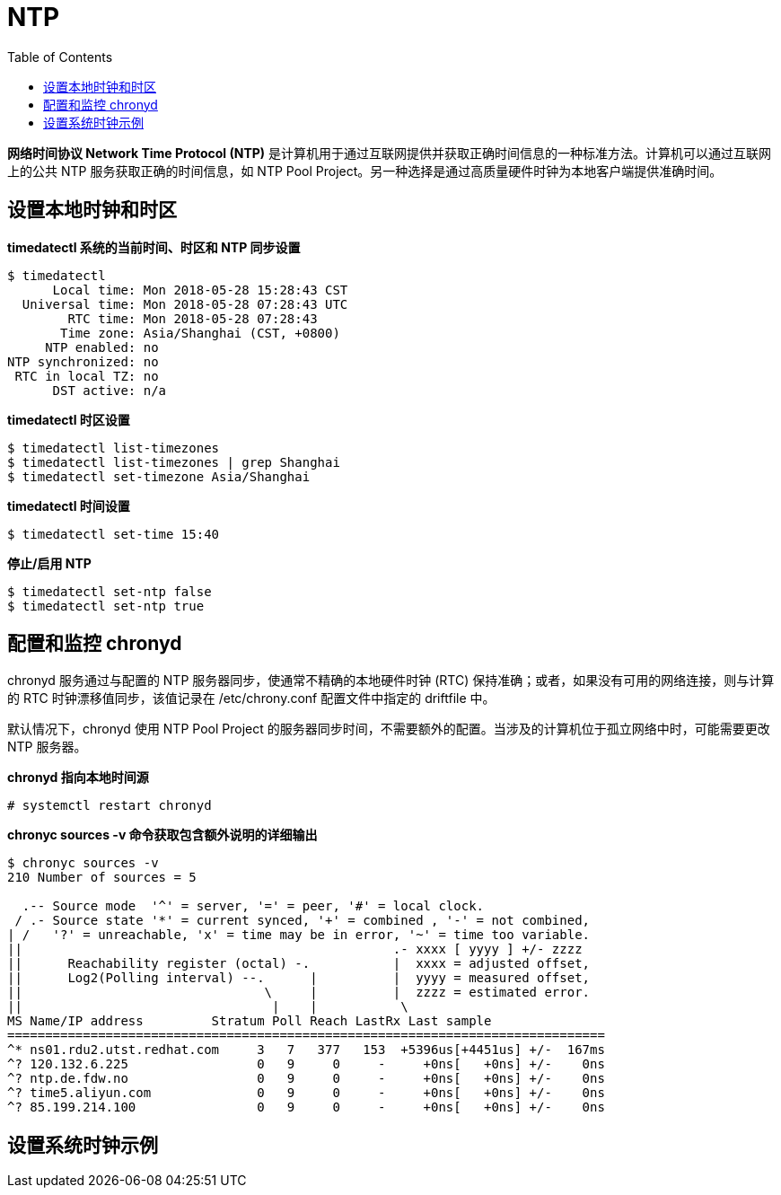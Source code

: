= NTP
:toc: manual

*网络时间协议 Network Time Protocol (NTP)* 是计算机用于通过互联网提供并获取正确时间信息的一种标准方法。计算机可以通过互联网上的公共 NTP 服务获取正确的时间信息，如 NTP Pool Project。另一种选择是通过高质量硬件时钟为本地客户端提供准确时间。

== 设置本地时钟和时区

[source, bash]
.*timedatectl 系统的当前时间、时区和 NTP 同步设置*
----
$ timedatectl 
      Local time: Mon 2018-05-28 15:28:43 CST
  Universal time: Mon 2018-05-28 07:28:43 UTC
        RTC time: Mon 2018-05-28 07:28:43
       Time zone: Asia/Shanghai (CST, +0800)
     NTP enabled: no
NTP synchronized: no
 RTC in local TZ: no
      DST active: n/a
----

[source, bash]
.*timedatectl 时区设置*
----
$ timedatectl list-timezones 
$ timedatectl list-timezones | grep Shanghai
$ timedatectl set-timezone Asia/Shanghai
----

[source, bash]
.*timedatectl 时间设置*
----
$ timedatectl set-time 15:40
----

[source, bash]
.*停止/启用 NTP*
----
$ timedatectl set-ntp false 
$ timedatectl set-ntp true
----

== 配置和监控 chronyd

chronyd 服务通过与配置的 NTP 服务器同步，使通常不精确的本地硬件时钟 (RTC) 保持准确；或者，如果没有可用的网络连接，则与计算的 RTC 时钟漂移值同步，该值记录在 /etc/chrony.conf 配置文件中指定的 driftfile 中。

默认情况下，chronyd 使用 NTP Pool Project 的服务器同步时间，不需要额外的配置。当涉及的计算机位于孤立网络中时，可能需要更改 NTP 服务器。

[source, text]
.*chronyd 指向本地时间源*
----
# systemctl restart chronyd
----

[source, bash]
.*chronyc sources -v 命令获取包含额外说明的详细输出*
----
$ chronyc sources -v
210 Number of sources = 5

  .-- Source mode  '^' = server, '=' = peer, '#' = local clock.
 / .- Source state '*' = current synced, '+' = combined , '-' = not combined,
| /   '?' = unreachable, 'x' = time may be in error, '~' = time too variable.
||                                                 .- xxxx [ yyyy ] +/- zzzz
||      Reachability register (octal) -.           |  xxxx = adjusted offset,
||      Log2(Polling interval) --.      |          |  yyyy = measured offset,
||                                \     |          |  zzzz = estimated error.
||                                 |    |           \
MS Name/IP address         Stratum Poll Reach LastRx Last sample               
===============================================================================
^* ns01.rdu2.utst.redhat.com     3   7   377   153  +5396us[+4451us] +/-  167ms
^? 120.132.6.225                 0   9     0     -     +0ns[   +0ns] +/-    0ns
^? ntp.de.fdw.no                 0   9     0     -     +0ns[   +0ns] +/-    0ns
^? time5.aliyun.com              0   9     0     -     +0ns[   +0ns] +/-    0ns
^? 85.199.214.100                0   9     0     -     +0ns[   +0ns] +/-    0ns
----

== 设置系统时钟示例


